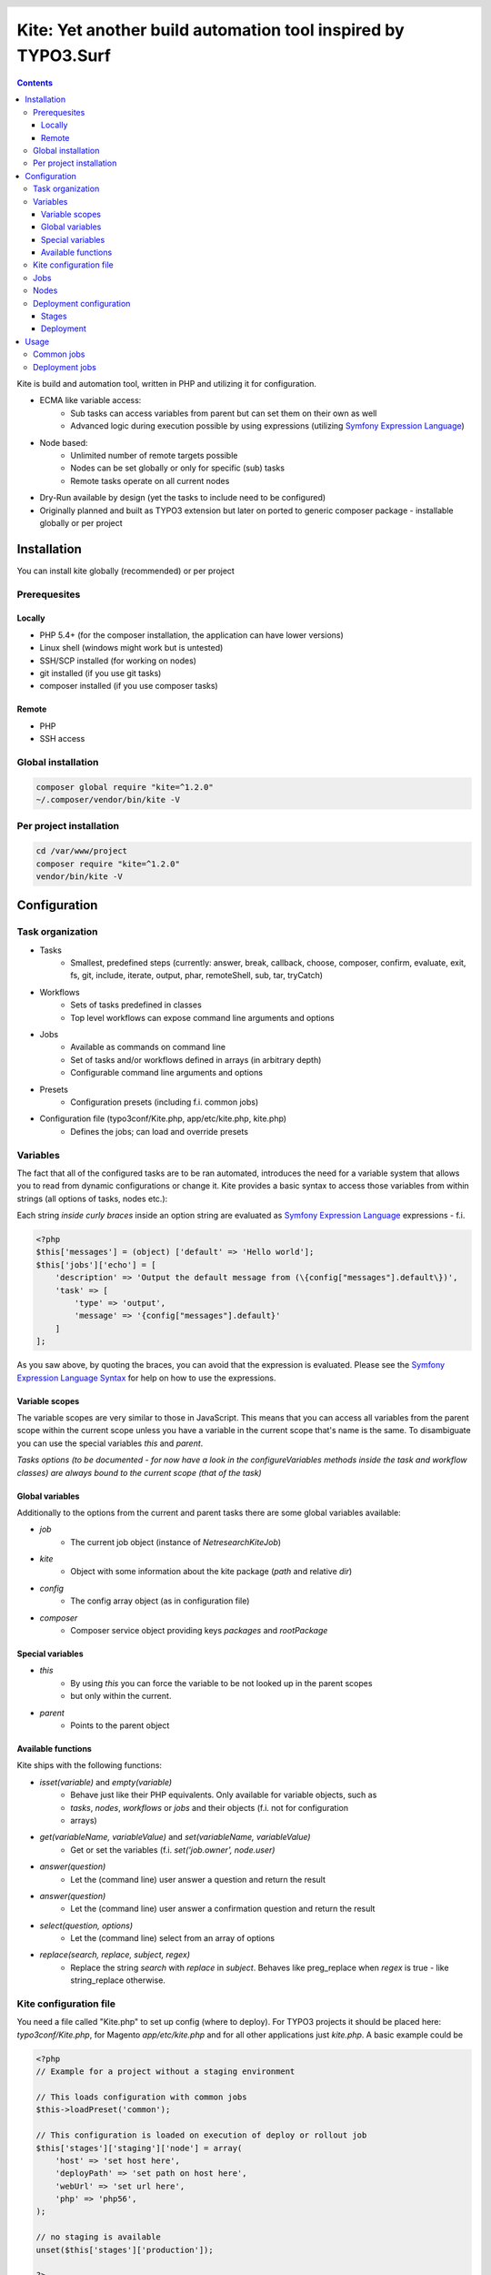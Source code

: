 .. header::

    .. image:: res/logo/logo.png
       :width: 200 px
       :alt: Kite

**************************************************************
Kite: Yet another build automation tool inspired by TYPO3.Surf
**************************************************************

.. image:: https://api.travis-ci.org/netresearch/kite.png
    :target: https://travis-ci.org/netresearch/kite
    :align: right

.. contents::
    :backlinks: top

Kite is build and automation tool, written in PHP and utilizing it for configuration.

- ECMA like variable access:
    - Sub tasks can access variables from parent but can set them on their own as well
    - Advanced logic during execution possible by using expressions (utilizing `Symfony Expression Language <http://symfony.com/doc/current/components/expression_language/index.html>`_)
- Node based:
    - Unlimited number of remote targets possible
    - Nodes can be set globally or only for specific (sub) tasks
    - Remote tasks operate on all current nodes
- Dry-Run available by design (yet the tasks to include need to be configured)
- Originally planned and built as TYPO3 extension but later on ported to generic composer package - installable globally or per project

    
============
Installation
============

You can install kite globally (recommended) or per project

Prerequesites
=============

Locally
-------
- PHP 5.4+ (for the composer installation, the application can have lower versions)
- Linux shell (windows might work but is untested)
- SSH/SCP installed (for working on nodes)
- git installed (if you use git tasks)
- composer installed (if you use composer tasks)

Remote
------
- PHP
- SSH access

Global installation
===================

.. code:: bash

    composer global require "kite=^1.2.0"
    ~/.composer/vendor/bin/kite -V

Per project installation
========================

.. code:: bash

    cd /var/www/project
    composer require "kite=^1.2.0"
    vendor/bin/kite -V

=============
Configuration
=============

Task organization
=================
- Tasks
    - Smallest, predefined steps (currently: answer, break, callback, choose, composer, confirm, evaluate, exit, fs, git, include, iterate, output, phar, remoteShell, sub, tar, tryCatch)
- Workflows
    -  Sets of tasks predefined in classes
    - Top level workflows can expose command line arguments and options
- Jobs
    - Available as commands on command line
    - Set of tasks and/or workflows defined in arrays (in arbitrary depth)
    - Configurable command line arguments and options
- Presets
    - Configuration presets (including f.i. common jobs)
- Configuration file (typo3conf/Kite.php, app/etc/kite.php, kite.php)
    - Defines the jobs; can load and override presets

Variables
=========
The fact that all of the configured tasks are to be ran automated, introduces the
need for a variable system that allows you to read from dynamic configurations or
change it. Kite provides a basic syntax to access those variables from within
strings (all options of tasks, nodes etc.):

Each string *inside curly braces* inside an option string are evaluated as
`Symfony Expression Language <http://symfony.com/doc/current/components/expression_language/index.html>`_
expressions - f.i.

.. code:: php

    <?php
    $this['messages'] = (object) ['default' => 'Hello world'];
    $this['jobs']['echo'] = [
        'description' => 'Output the default message from (\{config["messages"].default\})',
        'task' => [
            'type' => 'output',
            'message' => '{config["messages"].default}'
        ]
    ];

As you saw above, by quoting the braces, you can avoid that the expression is evaluated.
Please see the `Symfony Expression Language Syntax <http://symfony.com/doc/current/components/expression_language/syntax.html>`_
for help on how to use the expressions.

Variable scopes
---------------
The variable scopes are very similar to those in JavaScript. This means that you can
access all variables from the parent scope within the current scope unless you have
a variable in the current scope that's name is the same. To disambiguate you can use
the special variables `this` and `parent`.

*Tasks options (to be documented - for now have a look in the configureVariables methods inside the task and workflow classes)
are always bound to the current scope (that of the task)*

Global variables
----------------
Additionally to the options from the current and parent tasks there are some global variables available:

- `job`
    - The current job object (instance of `\Netresearch\Kite\Job`)
- `kite`
    - Object with some information about the kite package (`path` and relative `dir`)
- `config`
    - The config array object (as in configuration file)
- `composer`
    - Composer service object providing keys `packages` and `rootPackage`

Special variables
-----------------
- `this`
    - By using `this` you can force the variable to be not looked up in the parent scopes
    - but only within the current.
- `parent`
    - Points to the parent object

Available functions
-------------------
Kite ships with the following functions:

- `isset(variable)` and `empty(variable)`
    - Behave just like their PHP equivalents. Only available for variable objects, such as
    - `tasks`, `nodes`, `workflows` or `jobs` and their objects (f.i. not for configuration
    - arrays)
- `get(variableName, variableValue)` and `set(variableName, variableValue)`
    - Get or set the variables (f.i. `set('job.owner', node.user)`
- `answer(question)`
    - Let the (command line) user answer a question and return the result
- `answer(question)`
    - Let the (command line) user answer a confirmation question and return the result
- `select(question, options)`
    - Let the (command line) select from an array of options
- `replace(search, replace, subject, regex)`
    - Replace the string `search` with `replace` in `subject`. Behaves like preg_replace
      when `regex` is true - like string_replace otherwise.


Kite configuration file
=======================
You need a file called "Kite.php" to set up config (where to deploy).
For TYPO3 projects it should be placed here: `typo3conf/Kite.php`,
for Magento `app/etc/kite.php` and for all other applications just `kite.php`.
A basic example could be

.. code:: php

    <?php
    // Example for a project without a staging environment

    // This loads configuration with common jobs
    $this->loadPreset('common');

    // This configuration is loaded on execution of deploy or rollout job
    $this['stages']['staging']['node'] = array(
        'host' => 'set host here',
        'deployPath' => 'set path on host here',
        'webUrl' => 'set url here',
        'php' => 'php56',
    );

    // no staging is available
    unset($this['stages']['production']);

    ?>

Jobs
====
Jobs are to be configured in the key `jobs` in the configuration. They can contain
a single `task`, an array of `tasks` or a `workflow` (always only one of them).

.. code:: php

    <?php
    // Job, running a single task
    $this['jobs']['echo'] = [
        'description' => 'Output a message',
        'arguments' => [
            'message' => [
                'type' => 'string',
                'required' => true,
                'label' => 'The message to output'
            ]
        ],
        'task' => [
            'type' => 'output',
            'message' => '{job.message}'
        ]
    ];

    // Job, running a workflow
    $this['jobs']['diagnose'] = [
        'description' => 'Show status of packages',
        'workflow' => 'Netresearch\Kite\Workflow\Composer\Diagnose'
        // can written as follows also:
        // 'workflow' => 'composer-diagnose'
    ];

Nodes
=====
Whenever you set a key named `node` or `nodes` on a job, workflow or task
it's value will be mapped to an aggregate of node models. Those models have the
following default configuration:

.. code:: php

    <?php
    array(
        'user' => '',
        'pass' => '',
        'port' => '',
        'url' => '{(this.user ? this.user ~ "@" : "") ~ this.host}', // SCP/SSH URL
        'sshOptions' => ' -A{this.port ? " -p " ~ this.port : ""}{this.pass ? " -o PubkeyAuthentication=no" : ""}',
        'scpOptions' => '{this.port ? " -P " ~ this.port : ""}{this.pass ? " -o PubkeyAuthentication=no" : ""}',
        'php' => 'php', // PHP executable
        'webRoot' => '{this.deployPath}/current',
        // No default values, required to be set:
        // 'webUrl' => 'http://example.com',
        // 'host' => 'example.com',
        // 'deployPath' => '/var/www'
    );

Deployment configuration
========================

Stages
------
As you saw in the example in `Kite configuration file`_, there is a top level configuration
element named `stages`. They are set by the `common` preset and hold configuration
only used for each of it's keys (such as `staging` and `production` by default). They
are evaluated by workflows based on the `stage-select` workflow, which takes the
stage(s) to use from either command line or a select question. After a stage was
selected ALL of it's values are set to the corresponding task (such as `deploy`).

The stages have no special meaning and are not handled in a special way - they only
play together with the stage based tasks (`deploy` and `rollout` from the `common`
preset and `ccr` from the `typo3` preset) because those are configured so.

Deployment
----------
The `deployment` workflow deploys your application to exactly one stage (whereas the
`rollout` just runs the `deployment` workflow for each until the selected stage).
Thereby it does the following steps:

#. Run `kite composer diagnose` to assert that your application is at a defined state (nothing uncommited, unpushed, unpulled, lock file up to date etc.)
#. Run `composer checkout` with the parameters you provided for the stage:
    #. `branch` - The branch to checkout. In `common` preset they are configured as follows:

        .. code:: php

            <?php
            $this['stages'] = [
                'staging' => [
                    'branch' => '{replace("/", "-", composer.rootPackage.name)}-staging',
                    'merge' => true,
                    'createBranch' => '{config["composer"]["whitelistNames"] || config["composer"]["whitelistRemotes"] || config["composer"]["whitelistPaths"]}'
                    // add nodes or node in your config
                ],
                'production' => [
                    'branch' => 'master',
                    // add nodes or node in your config
                ]
            ];

    #. `merge` - Whether to merge the currently checked out branch into the branch to checkout
    #. `createBranch` - Whether to create the branch if it doesn't exist. This is by
       default set to true for the staging stage, when no whitelists for composer tasks
       are configured. You can configure whitelists for composer like that

        .. code:: php

            <?php
            // The following whitelist types are available (evaluated by OR)
            // ... for the package names
            $this['composer']['whitelistNames'] = 'netresearch/.*';
            // ... for the git remote urls
            $this['composer']['whitelistRemotes'] = 'git@github.com:netresearch/.*';
            // ... for the package paths
            $this['composer']['whitelistPaths'] = 'vendor/netresearch/.*';

    #. `rsync` - configuration for rsync task invoked (f.i. with `excludes` option)
#. Creates a new release from the current release on each `node` `{deployPath}/releases`
#. Rsync the current local state to the new release dir on each `node`
#. Symlink shared directories and files (shared means shared between the releases) -
   the shared directories and files are expected to be at `{deployPath}/shared`. They
   can be configured as seen in the typo3 preset:

    .. code:: php

        <?php
        $this->merge(
            $this['jobs']['deploy']['task'],
            [
                'shared' => [
                    'dirs' => ['fileadmin', 'uploads', 'typo3temp']
                ]
            ]
        );

    To illustrate the behaviour of the stage configuration here's an example setting
    the shared directories differently for each `stage`:

    .. code:: php

        <?php
        $this->merge(
            $this['stages'],
            [
                'staging' => [
                    'shared' => [
                        'dirs' => ['shared_dir_1', 'shared_dir_2'],
                        'files' => ['file1', 'file2']
                    ]
                ],
                'production' => [
                    'shared' => [
                        'dirs' => '{config["stages"]["staging"]["shared"]["dirs"]}',
                        'file' => 'file'
                    ]
                ]
            ]
        );

#. Switch the previous release pointer (`{deploypath}/previous`) to the current release.
#. Switch the current release pointer (`{deploypath}/current`) to the new release.
#. Invoke the `onReady` task if any. F.i.:

    .. code:: php

        <?php
        $this->merge(
            $this['jobs']['deploy']['task'],
            [
                'onReady' => [
                    'type' => 'shell',
                    'command' => 'mail',
                    'optArg' => ['s' => 'Deployed to {stage}', 'user@example.com']
                ],
            ]
        );

    And to once again demonstrate that each of the `stages` can override any option on
    the deployment workflow:

    .. code:: php

        <?php
        $this->merge(
            $this['stages']['production'],
            [
                'onReady' => [
                    'type' => 'shell',
                    'command' => 'mail',
                    'optArg' => ['s' => '[IMPORTANT] Deployed to {stage}', 'user@example.com']
                ],
            ]
        );

When you invoke the `deployment` or `rollout` jobs with the rollback (`--rollback` or `-r`)
option, it

#. switches the next release pointer (`{deploypath}/next`) to the current release
#. switches the current release pointer (`{deploypath}/current`) to the previous release
#. invokes the `onReady` task if any.

When you invoke the `deployment` or `rollout` jobs with the rollback (`--activate` or `-a`)
option, it invokes the last three steps of the deployment (switch symlinks, and invoke `onReady`).

=====
Usage
=====

As stated above, all jobs are available as kite sub commands (`kite job-name`). You can list the available commands by running

.. code:: bash

    kite [list]

By running

.. code:: bash

    kite help command
    #or
    kite command --help

you can show help for a specific job/command.

Common jobs
===========
- `kite [help command]`
    - Gives a list of all available commands (jobs) or shows help for the given one
- `kite checkout [--merge] branch`
    - Goes through all composer packages and checks out the branch there if it’s available
    - After checking out the branch on a package it goes through all packages requiring it and updates the version constraint to that branch
    - When `--merge` is passed, the currently checked out branch is merged into the branch to checkout
- `kite merge [--squash] [--message=”Message”] branch`
    - Goes through all composer packages and merges the branch into the currently checked out
- `kite package-foreach [--git] command`
    - Runs a command for each composer package (optionally only `--git` packages)
- `kite cc, kite ccr [stage]`
    - Clears caches locally (cc) or on all nodes of a specific stage

Deployment jobs
===============
- `kite deploy [stage]`
    - Runs the deployment for all nodes on the given or selected stage
- `kite rollout [stage]`
    - Runs the deployment for all nodes for each stage until (including) the given stage

.. topic:: Use public key authentication

    To prevent you to have to type your password several times during deployment you should set your public key on your server. Usually this is located here: "~/.ssh/authorized_keys".
